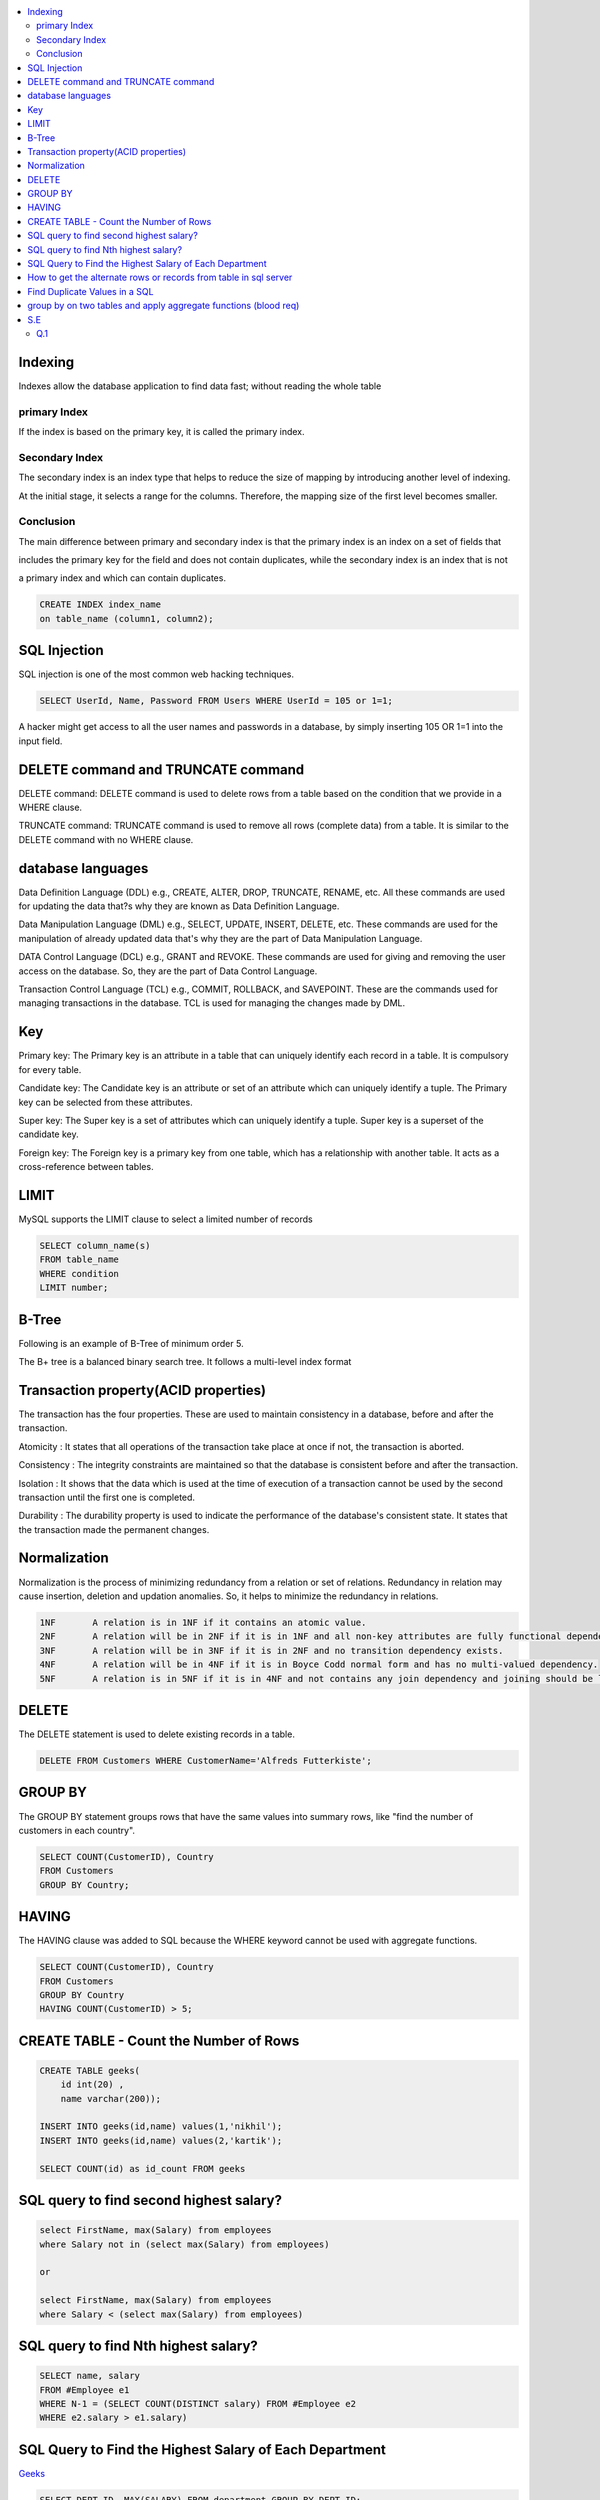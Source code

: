 
.. contents::
   :local:
   :depth: 3

Indexing
===============================================================================

Indexes allow the database application to find data fast; without reading the whole table

primary Index
----------------

If the index is based on the primary key, it is called the primary index.

Secondary Index
-------------

The secondary index is an index type that helps to reduce the size of mapping by introducing another level of indexing.

At the initial stage, it selects a range for the columns. Therefore, the mapping size of the first level becomes smaller.

Conclusion    
-----------

The main difference between primary and secondary index is that the primary index is an index on a set of fields that 

includes the primary key for the field and does not contain duplicates, while the secondary index is an index that is not 

a primary index and which can contain duplicates.

.. code:: SQL

      CREATE INDEX index_name
      on table_name (column1, column2);

SQL Injection
===============================================================================

SQL injection is one of the most common web hacking techniques.

.. code:: SQL

   SELECT UserId, Name, Password FROM Users WHERE UserId = 105 or 1=1;
   
A hacker might get access to all the user names and passwords in a database, by simply inserting 105 OR 1=1 into the input field.


DELETE command and TRUNCATE command
===============================================================================

DELETE command: DELETE command is used to delete rows from a table based on the condition that we provide in a WHERE clause.

TRUNCATE command: TRUNCATE command is used to remove all rows (complete data) from a table. It is similar to the DELETE command with no WHERE clause.

database languages
===============================================================================

Data Definition Language (DDL) e.g., CREATE, ALTER, DROP, TRUNCATE, RENAME, etc. All these commands are used for updating the data that?s why they are known as Data Definition Language.

Data Manipulation Language (DML) e.g., SELECT, UPDATE, INSERT, DELETE, etc. These commands are used for the manipulation of already updated data that's why they are the part of Data Manipulation Language.

DATA Control Language (DCL) e.g., GRANT and REVOKE. These commands are used for giving and removing the user access on the database. So, they are the part of Data Control Language.

Transaction Control Language (TCL) e.g., COMMIT, ROLLBACK, and SAVEPOINT. These are the commands used for managing transactions in the database. TCL is used for managing the changes made by DML.

Key
===============================================================================

Primary key: The Primary key is an attribute in a table that can uniquely identify each record in a table. It is compulsory for every table.

Candidate key: The Candidate key is an attribute or set of an attribute which can uniquely identify a tuple. The Primary key can be selected from these attributes.

Super key: The Super key is a set of attributes which can uniquely identify a tuple. Super key is a superset of the candidate key.

Foreign key: The Foreign key is a primary key from one table, which has a relationship with another table. It acts as a cross-reference between tables.

LIMIT
===============================================================================

MySQL supports the LIMIT clause to select a limited number of records

.. code:: SQL

      SELECT column_name(s)
      FROM table_name
      WHERE condition
      LIMIT number;

B-Tree
===============================================================================

Following is an example of B-Tree of minimum order 5.

.. image:: https://github.com/Love4684/Machine-Learning/blob/master/DBMS/media/output253.png

 
The B+ tree is a balanced binary search tree. It follows a multi-level index format

Transaction property(ACID properties)
===============================================================================

The transaction has the four properties. These are used to maintain consistency in a database, before and after the transaction.

Atomicity : It states that all operations of the transaction take place at once if not, the transaction is aborted.

Consistency : The integrity constraints are maintained so that the database is consistent before and after the transaction.

Isolation : It shows that the data which is used at the time of execution of a transaction cannot be used by the second transaction until the first one is completed.

Durability : The durability property is used to indicate the performance of the database's consistent state. It states that the transaction made the permanent changes.

Normalization
===============================================================================

Normalization is the process of minimizing redundancy from a relation or set of relations.
Redundancy in relation may cause insertion, deletion and updation anomalies. So, it helps to minimize the redundancy in relations.

.. code:: SQL


      1NF	A relation is in 1NF if it contains an atomic value.
      2NF	A relation will be in 2NF if it is in 1NF and all non-key attributes are fully functional dependent on the primary key.
      3NF	A relation will be in 3NF if it is in 2NF and no transition dependency exists.
      4NF	A relation will be in 4NF if it is in Boyce Codd normal form and has no multi-valued dependency.
      5NF	A relation is in 5NF if it is in 4NF and not contains any join dependency and joining should be lossless.


DELETE
===============================================================================

The DELETE statement is used to delete existing records in a table.

.. code:: SQL

   DELETE FROM Customers WHERE CustomerName='Alfreds Futterkiste'; 
   
GROUP BY
===============================================================================

The GROUP BY statement groups rows that have the same values into summary rows, like "find the number of customers in each country".

.. code:: SQL

      SELECT COUNT(CustomerID), Country
      FROM Customers
      GROUP BY Country;
      
HAVING
===============================================================================      

The HAVING clause was added to SQL because the WHERE keyword cannot be used with aggregate functions.

.. code:: SQL

      SELECT COUNT(CustomerID), Country
      FROM Customers
      GROUP BY Country
      HAVING COUNT(CustomerID) > 5;
   

CREATE TABLE - Count the Number of Rows
===============================================================================

.. code:: SQL

      CREATE TABLE geeks(
          id int(20) , 
          name varchar(200));

      INSERT INTO geeks(id,name) values(1,'nikhil');
      INSERT INTO geeks(id,name) values(2,'kartik');

      SELECT COUNT(id) as id_count FROM geeks

SQL query to find second highest salary?
===============================================================================

.. code:: SQL

    select FirstName, max(Salary) from employees
    where Salary not in (select max(Salary) from employees)
    
    or
    
    select FirstName, max(Salary) from employees 
    where Salary < (select max(Salary) from employees)

SQL query to find Nth highest salary?
===============================================================================

.. code:: SQL

      SELECT name, salary 
      FROM #Employee e1 
      WHERE N-1 = (SELECT COUNT(DISTINCT salary) FROM #Employee e2 
      WHERE e2.salary > e1.salary)


SQL Query to Find the Highest Salary of Each Department
===============================================================================

`Geeks <https://www.geeksforgeeks.org/sql-query-to-find-the-highest-salary-of-each-department/>`_

.. code:: SQL

      SELECT DEPT_ID, MAX(SALARY) FROM department GROUP BY DEPT_ID;

How to get the alternate rows or records from table in sql server
===============================================================================

.. code:: SQL

      select ID, NAME from department where mod(ID, 2) = 0;
      
      
Find Duplicate Values in a SQL 
===============================================================================

.. code:: SQL

      SELECT username, email, COUNT(*)
      FROM users
      GROUP BY username, email
      HAVING COUNT(*) > 1
      

`group by on two tables and apply aggregate functions (blood req) <https://onecompiler.com/mysql/3xebztaqv>`_
===============================================================================

.. code:: SQL      

      /*
      Question 1 : 
      There is a blood bank which maintains two tables

      Donor: the people who are willing to donate blood
      Acceptor: the people who are in need of blood.
      Bank needs to query their database and get the blood groups whose total amount
      that donors can give is less than the total amount of blood the acceptors need.

      */
      create table donor(id int,name varchar(255),amount int, bg varchar(5));
      create table acceptor(id int,name varchar(255),amount int, bg varchar(5));

      insert into donor values(1,'pallavi',50,'A');
      insert into donor values(2,'El',20,'AB');
      insert into donor values(3,'Shinchan',100,'AB');

      insert into acceptor values(1,'monika',80,'A');
      insert into acceptor values(2,'Phoebe',10,'AB');
      insert into acceptor values(3,'damon',500,'B');

      select * from donor;
      select * from acceptor;

      select a.bg, a.acceptor_amount - COALESCE(b.donor_amount,0) as BloodNeeded
      from
      (
          select bg,sum(amount) as acceptor_amount from acceptor
          group by bg
      )a
      left join
      (
          select bg,sum(amount) as donor_amount from donor
          group by bg
      )b
      on a.bg = b.bg
      where (a.acceptor_amount - COALESCE(b.donor_amount,0)) > 0
      
      --output
      id	name	amount	bg
      1	pallavi	50	A
      2	El	20	AB
      3	Shinchan	100	AB
      id	name	amount	bg
      1	monika	80	A
      2	Phoebe	10	AB
      3	damon	500	B
      bg	BloodNeeded
      A	30
      B	500
      
S.E
===============================================================================

Q.1
----------

.. image:: https://github.com/Love4684/Prepare-Interview-with-Love-Kumar/blob/main/bytedance/S.E/1.png
      
